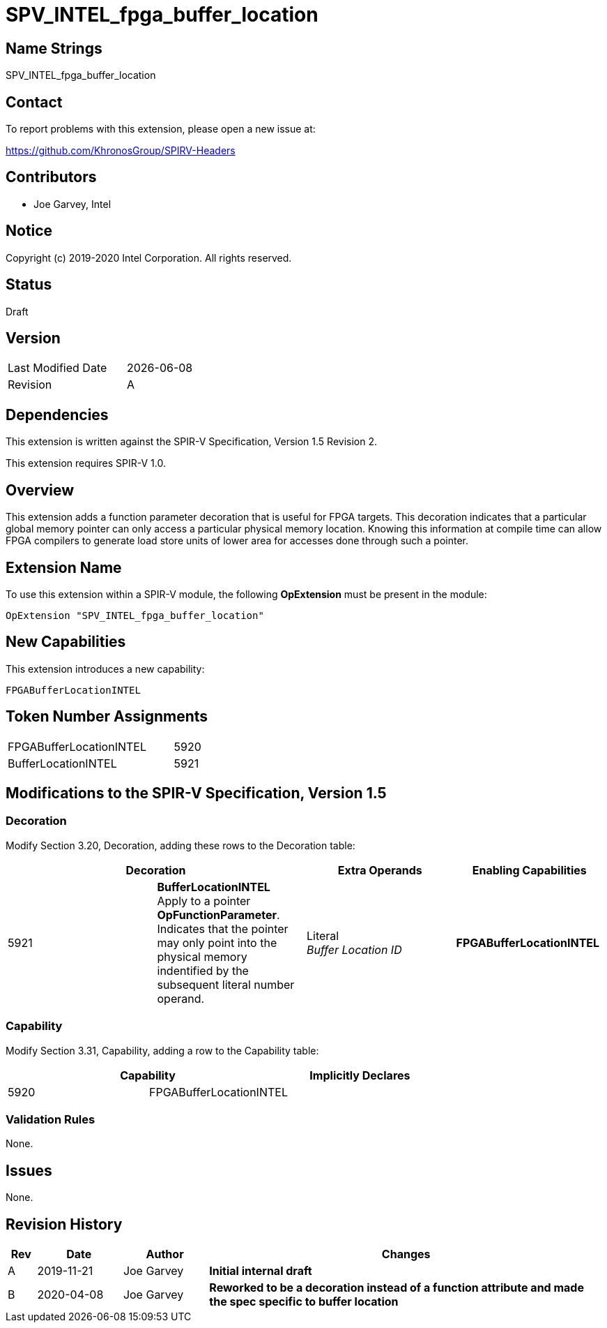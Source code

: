 SPV_INTEL_fpga_buffer_location
==============================

== Name Strings

SPV_INTEL_fpga_buffer_location

== Contact

To report problems with this extension, please open a new issue at:

https://github.com/KhronosGroup/SPIRV-Headers

== Contributors

- Joe Garvey, Intel +

== Notice

Copyright (c) 2019-2020 Intel Corporation.  All rights reserved.

== Status

Draft

== Version

[width="40%",cols="25,25"]
|========================================
| Last Modified Date | {docdate}
| Revision           | A
|========================================

== Dependencies

This extension is written against the SPIR-V Specification,
Version 1.5 Revision 2.

This extension requires SPIR-V 1.0.

== Overview

This extension adds a function parameter decoration that is useful for FPGA targets.  This decoration indicates that a particular global memory pointer can only access a particular physical memory location.  Knowing this information at compile time can allow FPGA compilers to generate load store units of lower area for accesses done through such a pointer.  

== Extension Name
To use this extension within a SPIR-V module, the following *OpExtension* must be present in the module:

----
OpExtension "SPV_INTEL_fpga_buffer_location"
----

== New Capabilities
This extension introduces a new capability:

----
FPGABufferLocationINTEL
----

== Token Number Assignments

--
[width="40%"]
[cols="70%,30%"]
[grid="rows"]
|====
|FPGABufferLocationINTEL |5920
|BufferLocationINTEL     |5921
|==== 
--

== Modifications to the SPIR-V Specification, Version 1.5

=== Decoration

Modify Section 3.20, Decoration, adding these rows to the Decoration table:

--
[options="header"]
|====
2+^| Decoration | Extra Operands | Enabling Capabilities
| 5921 | *BufferLocationINTEL* + 
Apply to a pointer *OpFunctionParameter*.  Indicates that the pointer may only point into the physical memory indentified by the subsequent literal number operand.  | Literal +
_Buffer Location ID_ | *FPGABufferLocationINTEL*
|====
--

=== Capability

Modify Section 3.31, Capability, adding a row to the Capability table:
--
[options="header"]
|====
2+^| Capability ^| Implicitly Declares
| 5920 | FPGABufferLocationINTEL |
|====
--

=== Validation Rules

None.

== Issues

None.

//. Issue.
//+
//--
//*RESOLVED*: Resolution.
//--

== Revision History

[cols="5,15,15,70"]
[grid="rows"]
[options="header"]
|========================================
|Rev|Date|Author|Changes
|A|2019-11-21|Joe Garvey|*Initial internal draft*
|B|2020-04-08|Joe Garvey|*Reworked to be a decoration instead of a function attribute and made the spec specific to buffer location*
|======================================== 
